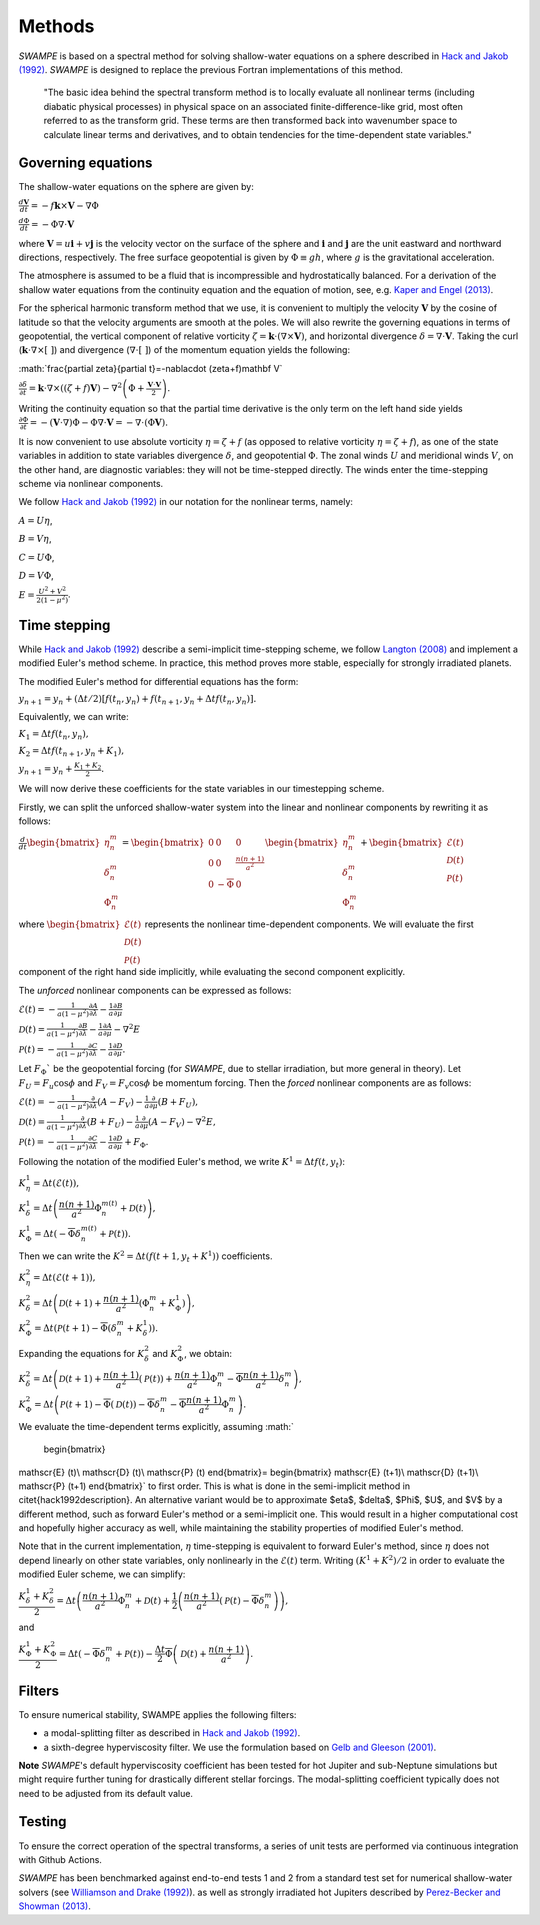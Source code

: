 Methods
===============

`SWAMPE` is based on a spectral method for solving shallow-water equations on a sphere
described in `Hack and Jakob (1992) <"https://opensky.ucar.edu/islandora/object/technotes:112">`_. 
`SWAMPE` is designed to replace the previous Fortran implementations of this method.

    "The basic idea behind the spectral transform method is to locally evaluate all nonlinear
    terms (including diabatic physical processes) in physical space on an associated
    finite-difference-like grid, most often referred to as the transform grid. 
    These terms are then transformed back into wavenumber space to calculate 
    linear terms and derivatives, and to obtain tendencies for the time-dependent state variables."

.. image:: https://github.com/kathlandgren/SWAMPE/blob/main/docs/_static/method_illustration.png?raw=true
    :width: 600
    :alt: Illustration of one time step using the spectral method employed by SWAMPE


Governing equations
-------------------

The shallow-water equations on the sphere are given by: 

:math:`\frac{d\mathbf{V}}{dt}=-f\mathbf{k}\times\mathbf V-\nabla\Phi`

:math:`\frac{d\Phi}{dt}=-\Phi\nabla\cdot\mathbf{V}`

where :math:`\mathbf {V}=u\mathbf{i}+v\mathbf{j}` is the velocity vector on the surface of the sphere and
:math:`\mathbf{i}` and :math:`\mathbf{j}` are the unit eastward and northward directions, respectively. 
The free surface geopotential is given by :math:`\Phi\equiv gh`, where :math:`g` is the gravitational acceleration. 

The atmosphere is assumed to be a fluid that is incompressible and hydrostatically balanced.
For a derivation of the shallow water equations from the continuity equation and the equation of motion, see, e.g.
`Kaper and Engel (2013) <"https://epubs-siam-org.proxy.library.cornell.edu/doi/book/10.1137/1.9781611972610">`_.

For the spherical harmonic transform method that we use, it is convenient to multiply the velocity 
:math:`\mathbf V` by the cosine of latitude so that the velocity arguments are smooth at the poles. 
We will also rewrite the governing equations in terms of geopotential, the vertical component of relative
vorticity :math:`\zeta=\mathbf k\cdot(\nabla\times\mathbf V)`, and horizontal divergence :math:`\delta=\nabla\cdot \mathbf V`.
Taking the curl (:math:`\mathbf k\cdot\nabla\times[ \ ]`) and divergence (:math:`\nabla\cdot[ \ ]`) of the momentum equation yields the following:

:math:`\frac{\partial \zeta}{\partial t}=-\nabla\cdot (\zeta+f)\mathbf V\`

:math:`\frac{\partial \delta}{\partial t}=\mathbf k\cdot\nabla\times((\zeta+f)\mathbf V)-\nabla^2\left(\Phi+\frac{\mathbf V\cdot\mathbf V}{2}\right).`

Writing the continuity equation so that the partial time derivative is the only term on the left hand side yields
:math:`\frac{\partial \Phi}{\partial t}=-(\mathbf V\cdot\nabla)\Phi-\Phi\nabla\cdot\mathbf V=-\nabla\cdot(\Phi\mathbf V).`

It is now convenient to use absolute vorticity :math:`\eta=\zeta+f` (as opposed to relative vorticity :math:`\eta=\zeta+f`), as one of the state variables
in addition to state variables divergence :math:`\delta`, and geopotential :math:`\Phi`.
The zonal winds :math:`U` and meridional winds :math:`V`, on the other hand, are diagnostic variables: they will not be time-stepped directly. 
The winds enter the time-stepping scheme via nonlinear components.

We follow `Hack and Jakob (1992) <"https://opensky.ucar.edu/islandora/object/technotes:112">`_ in our notation for the nonlinear terms, 
namely:

:math:`A=U\eta`, 

:math:`B=V\eta`, 

:math:`C=U\Phi`, 

:math:`D=V\Phi`, 

:math:`E=\frac{U^2+V^2}{2(1-\mu^2)}`.



Time stepping
----------------

While `Hack and Jakob (1992) <"https://opensky.ucar.edu/islandora/object/technotes:112">`_ describe a semi-implicit 
time-stepping scheme, we follow `Langton (2008)
<https://www.proquest.com/docview/304661389?pq-origsite=gscholar&fromopenview=true>`_ and implement a 
modified Euler's method scheme. In practice, this method proves more stable, especially for 
strongly irradiated planets. 


The modified Euler's method for differential equations has the form:

:math:`y_{n+1}=y_n+(\Delta t/2)[f(t_n,y_n)+f(t_{n+1}, y_n+\Delta t f(t_n,y_n)].`

Equivalently, we can write:

:math:`K_1=\Delta t f(t_n,y_n),`

:math:`K_2=\Delta t f(t_{n+1},y_n+K_1),`

:math:`y_{n+1}=y_n+\frac{K_1+K_2}{2}.`

We will now derive these coefficients for the state variables in our timestepping scheme.

Firstly, we can split the unforced shallow-water system into the linear and nonlinear components by rewriting it as follows:


:math:`\frac{d}{dt} \begin{bmatrix} \eta^m_n \\ \delta^m_n \\ \Phi^m_n
\end{bmatrix} =  \begin{bmatrix}
0 & 0 & 0\\
0 & 0 & \frac{n(n+1)}{a^2} \\
0 & -\overline{\Phi} & 0
\end{bmatrix}
\begin{bmatrix}
\eta^m_n \\
\delta^m_n \\
\Phi^m_n
\end{bmatrix}
+ \begin{bmatrix}
\mathscr{E} (t)\\
\mathscr{D} (t)\\
\mathscr{P} (t)
\end{bmatrix}`

where :math:`\begin{bmatrix}
\mathscr{E} (t)\\
\mathscr{D} (t)\\
\mathscr{P} (t)
\end{bmatrix}` represents the nonlinear time-dependent components.
We will evaluate the first component of the right hand side implicitly, while evaluating the second component explicitly.

The *unforced* nonlinear components can be expressed as follows:

:math:`\mathscr{E}(t)=-\frac{1}{a(1-\mu^2)}\frac{\partial A}{\partial \lambda}-\frac{1}{a}\frac{\partial B}{\partial \mu}`

:math:`\mathscr{D}(t)=\frac{1}{a(1-\mu^2)}\frac{\partial B}{\partial \lambda}-\frac{1}{a}\frac{\partial A}{\partial \mu}-\nabla^2E`

:math:`\mathscr{P}(t)=-\frac{1}{a(1-\mu^2)}\frac{\partial C}{\partial \lambda}-\frac{1}{a}\frac{\partial D}{\partial \mu}.`

Let :math:`F_{\Phi}`$` be the geopotential forcing (for `SWAMPE`, due to stellar irradiation, but more general in theory). 
Let :math:`F_{U}=F_{u}\cos \phi` and :math:`F_{V}=F_{v}\cos \phi` be momentum forcing. Then the *forced* nonlinear components are as follows:

:math:`\mathscr{E}(t)=-\frac{1}{a(1-\mu^2)}\frac{\partial} {\partial \lambda}(A-F_{V})-\frac{1}{a}\frac{\partial }{\partial \mu}(B+F_{U}),`

:math:`\mathscr{D}(t)=\frac{1}{a(1-\mu^2)}\frac{\partial }{\partial \lambda}(B+F_{U})-\frac{1}{a}\frac{\partial }{\partial \mu}(A-F_{V})-\nabla^2E,`

:math:`\mathscr{P}(t)=-\frac{1}{a(1-\mu^2)}\frac{\partial C}{\partial \lambda}-\frac{1}{a}\frac{\partial D}{\partial \mu}+ F_{\Phi}.`


Following the notation of the modified Euler's method, we write :math:`K^1=\Delta t f(t,y_t)`:


:math:`K^1_{\eta}=\Delta t (\mathscr{E} (t)),`

:math:`K^1_{\delta}=\Delta t \left(\dfrac{n(n+1)}{a^2}\Phi^{m(t)}_n+\mathscr{D} (t)\right),`

:math:`K^1_{\Phi}=\Delta t \left(-\overline{\Phi}\delta^{m(t)}_n+\mathscr{P} (t)\right).`

Then we can write the :math:`K^2=\Delta t (f(t+1,y_t+K^1))` coefficients. 

:math:`K^2_{\eta}=\Delta t (\mathscr{E} (t+1)),`

:math:`K^2_{\delta}=\Delta t \left(\mathscr{D} (t+1) +\dfrac{n(n+1)}{a^2}(\Phi^m_n+K^1_{\Phi})\right),`


:math:`K^2_{\Phi}=\Delta t \left(\mathscr{P} (t+1)-\overline{\Phi}(\delta^m_n+K^1_{\delta})\right).`


Expanding the equations for :math:`K^2_{\delta}` and :math:`K^2_{\Phi}`, we obtain:

:math:`K^2_{\delta}=\Delta t \left(\mathscr{D} (t+1) +\dfrac{n(n+1)}{a^2}(\mathscr{P}(t))+\dfrac{n(n+1)}{a^2}\Phi^m_n-\overline{\Phi}\dfrac{n(n+1)}{a^2}\delta^m_n \right),`

:math:`K^2_{\Phi}=\Delta t \left(\mathscr{P} (t+1)-\overline{\Phi}(\mathscr{D}(t))-\overline{\Phi}\delta^m_n-\overline{\Phi}\dfrac{n(n+1)}{a^2} \Phi^m_n\right).`


We evaluate the time-dependent terms explicitly, assuming
:math:`
    \begin{bmatrix}
\mathscr{E} (t)\\
\mathscr{D} (t)\\
\mathscr{P} (t)
\end{bmatrix}=
\begin{bmatrix}
\mathscr{E} (t+1)\\
\mathscr{D} (t+1)\\
\mathscr{P} (t+1)
\end{bmatrix}`
to first order. This is what is done in the semi-implicit method in \citet{hack1992description}. An alternative variant would be to approximate $\eta$, $\delta$, $\Phi$, $U$, and $V$ by a different method, such as forward Euler's method or a semi-implicit one. This would result in a higher computational cost and hopefully higher accuracy as well, while maintaining the stability properties of modified Euler's method. 

Note that in the current implementation, :math:`\eta` time-stepping is equivalent to forward Euler's method, since :math:`\eta` does not depend linearly on other state variables, only nonlinearly in the :math:`\mathscr{E}(t)` term.  
Writing :math:`(K^1+K^2)/2` in order to evaluate the modified Euler scheme, we can simplify:

:math:`\dfrac{K^1_{\delta}+K^2_{\delta}}{2}=\Delta t\left( \dfrac{n(n+1)}{a^2} \Phi^m_n +\mathscr{D}(t) + \dfrac{1}{2}\left(   \dfrac{n(n+1)}{a^2}(\mathscr{P}(t) -\overline{\Phi} \delta^m_n   \right)\right),`

and 

:math:`\dfrac{K^1_{\Phi}+K^2_{\Phi}}{2}=\Delta t\left( -\overline{\Phi}\delta^m_n +\mathscr{P}(t)\right)-\dfrac{\Delta t}{2}\overline{\Phi} \left( \mathscr{D}(t)+\dfrac{n(n+1)}{a^2} \right).`


Filters
----------------

To ensure numerical stability, SWAMPE applies the following filters:

* a modal-splitting filter as described in `Hack and Jakob (1992) <"https://opensky.ucar.edu/islandora/object/technotes:112">`_.
* a sixth-degree hyperviscosity filter. We use the formulation based on `Gelb and Gleeson (2001) <https://www.researchgate.net/publication/230675145_Spectral_Viscosity_for_Shallow_Water_Equations_in_Spherical_Geometry>`_.
**Note**
`SWAMPE`'s default hyperviscosity coefficient has been tested for hot Jupiter and sub-Neptune simulations but might require further tuning
for drastically different stellar forcings. The modal-splitting coefficient typically does not need to be adjusted from its default value.

Testing
----------------

To ensure the correct operation of the spectral transforms, a series of unit tests are performed 
via continuous integration with Github Actions. 

`SWAMPE` has been benchmarked against end-to-end tests 1 and 2 from a standard test set for 
numerical shallow-water solvers 
(see `Williamson and Drake (1992) <https://www.sciencedirect.com/science/article/pii/S0021999105800166>`_).
as well as strongly irradiated hot Jupiters described by `Perez-Becker and Showman (2013) <https://ui.adsabs.harvard.edu/abs/2013ApJ...776..134P/abstract>`_.


